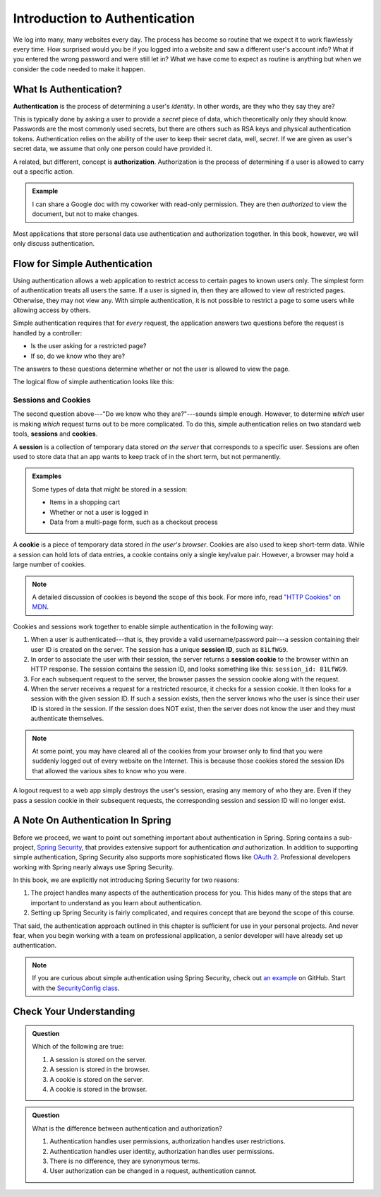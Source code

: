 Introduction to Authentication
==============================

We log into many, many websites every day. The process has become so routine that we expect it to work flawlessly every time. How surprised would you be if you logged into a website and saw a different user's account info? What if you entered the wrong password and were still let in? What we have come to expect as routine is anything but when we consider the code needed to make it happen. 

What Is Authentication?
-----------------------

.. index:: ! authentication

**Authentication** is the process of determining a user's *identity*. In other words, are they who they say they are? 

This is typically done by asking a user to provide a *secret* piece of data, which theoretically only they should know. Passwords are the most commonly used secrets, but there are others such as RSA keys and physical authentication tokens. Authentication relies on the ability of the user to keep their secret data, well, *secret*. If we are given as user's secret data, we assume that only one person could have provided it.

.. index:: ! authorization

A related, but different, concept is **authorization**. Authorization is the process of determining if a user is allowed to carry out a specific action.

.. admonition:: Example

   I can share a Google doc with my coworker with read-only permission. They are then *authorized* to view the document, but not to make changes.

Most applications that store personal data use authentication and authorization together. In this book, however, we will only discuss authentication.

Flow for Simple Authentication
------------------------------

Using authentication allows a web application to restrict access to certain pages to known users only. The simplest form of authentication treats all users the same. If a user is signed in, then they are allowed to view *all* restricted pages. Otherwise, they may not view any. With simple authentication, it is not possible to restrict a page to some users while allowing access by others.

Simple authentication requires that for *every* request, the application answers two questions before the request is handled by a controller:

- Is the user asking for a restricted page? 
- If so, do we know who they are? 

The answers to these questions determine whether or not the user is allowed to view the page.

The logical flow of simple authentication looks like this:

.. figure:: figures/authenticationflowdiagram.png
   :alt: A diagram showing the the flow of a username and password through the authentication process.

Sessions and Cookies
^^^^^^^^^^^^^^^^^^^^
.. index:: ! session, ! cookie

The second question above---"Do we know who they are?"---sounds simple enough. However, to determine *which* user is making *which* request turns out to be more complicated. To do this, simple authentication relies on two standard web tools, **sessions** and **cookies**.

A **session** is a collection of temporary data stored *on the server* that corresponds to a specific user. Sessions are often used to store data that an app wants to keep track of in the short term, but not permanently.

.. admonition:: Examples

   Some types of data that might be stored in a session:

   - Items in a shopping cart
   - Whether or not a user is logged in
   - Data from a multi-page form, such as a checkout process

A **cookie** is a piece of temporary data stored *in the user's browser*. Cookies are also used to keep short-term data. While a session can hold lots of data entries, a cookie contains only a single key/value pair. However, a browser may hold a large number of cookies.

.. admonition:: Note

   A detailed discussion of cookies is beyond the scope of this book. For more info, read `"HTTP Cookies" on MDN <https://developer.mozilla.org/en-US/docs/Web/HTTP/Cookies>`_.

Cookies and sessions work together to enable simple authentication in the following way:

.. index:: 
   single: cookie; session
   single: session; ID

#. When a user is authenticated---that is, they provide a valid username/password pair---a session containing their user ID is created on the server. The session has a unique **session ID**, such as ``81LfWG9``.
#. In order to associate the user with their session, the server returns a **session cookie** to the browser within an HTTP response. The session contains the session ID, and looks something like this: ``session_id: 81LfWG9``. 
#. For each subsequent request to the server, the browser passes the session cookie along with the request.
#. When the server receives a request for a restricted resource, it checks for a session cookie. It then looks for a session with the given session ID. If such a session exists, then the server knows who the user is since their user ID is stored in the session. If the session does NOT exist, then the server does not know the user and they must authenticate themselves.

.. todo:: session/cookie auth flow diagram

.. admonition:: Note

   At some point, you may have cleared all of the cookies from your browser only to find that you were suddenly logged out of every website on the Internet. This is because those cookies stored the session IDs that allowed the various sites to know who you were. 

A logout request to a web app simply destroys the user's session, erasing any memory of who they are. Even if they pass a session cookie in their subsequent requests, the corresponding session and session ID will no longer exist. 

A Note On Authentication In Spring
----------------------------------

Before we proceed, we want to point out something important about authentication in Spring. Spring contains a sub-project, `Spring Security <https://spring.io/projects/spring-security>`_, that provides extensive support for authentication *and* authorization. In addition to supporting simple authentication, Spring Security also supports more sophisticated flows like `OAuth 2 <https://oauth.net/2/>`_. Professional developers working with Spring nearly always use Spring Security.

In this book, we are explicitly not introducing Spring Security for two reasons:

#. The project handles many aspects of the authentication process for you. This hides many of the steps that are important to understand as you learn about authentication.
#. Setting up Spring Security is fairly complicated, and requires concept that are beyond the scope of this course.

That said, the authentication approach outlined in this chapter is sufficient for use in your personal projects. And never fear, when you begin working with a team on professional application, a senior developer will have already set up authentication.

.. admonition:: Note

   If you are curious about simple authentication using Spring Security, check out `an example <https://github.com/chrisbay/event-log/>`_ on GitHub. Start with the `SecurityConfig class <https://github.com/chrisbay/event-log/blob/master/src/main/java/net/chrisbay/eventlog/SecurityConfig.java>`_.

Check Your Understanding
------------------------

.. admonition:: Question

   Which of the following are true:

   #. A session is stored on the server.
   #. A session is stored in the browser.
   #. A cookie is stored on the server.
   #. A cookie is stored in the browser.

.. ans: a and d,  A session is stored on the server. and A cookie is stored in the browser.

.. admonition:: Question

   What is the difference between authentication and authorization?

   #. Authentication handles user permissions, authorization handles user restrictions.
   #. Authentication handles user identity, authorization handles user permissions.
   #. There is no difference, they are synonymous terms.
   #. User authorization can be changed in a request, authentication cannot.

.. ans: b, Authentication handles user identity, authorization handles user permissions.
